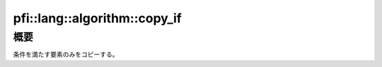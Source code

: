 =============================
pfi::lang::algorithm::copy_if
=============================

概要
====

条件を満たす要素のみをコピーする。

.. deprecated:: 4.0

  この機能はC++11からSTLで提供されるようになったため、
  後方互換性の維持のために残しているものの、 :code:`std::copy_if` の利用を推奨する。
